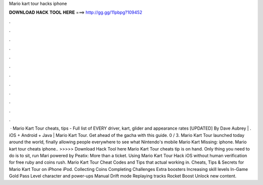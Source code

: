Mario kart tour hacks iphone

𝐃𝐎𝐖𝐍𝐋𝐎𝐀𝐃 𝐇𝐀𝐂𝐊 𝐓𝐎𝐎𝐋 𝐇𝐄𝐑𝐄 ===> http://gg.gg/11pbpg?109452

.

.

.

.

.

.

.

.

.

.

.

.

 · Mario Kart Tour cheats, tips - Full list of EVERY driver, kart, glider and appearance rates [UPDATED] By Dave Aubrey | . iOS + Android + Java | Mario Kart Tour. Get ahead of the gacha with this guide. 0 / 3. Mario Kart Tour launched today around the world, finally allowing people everywhere to see what Nintendo's mobile Mario Kart Missing: iphone. Mario kart tour cheats iphone.. >>>>> Download Hack Tool here Mario Kart Tour cheats tip is on hand. Only thing you need to do is to sit, run Mari powered by Peatix: More than a ticket. Using Mario Kart Tour Hack iOS without human verification for free ruby and coins rush. Mario Kart Tour Cheat Codes and Tips that actual working in. Cheats, Tips & Secrets for Mario Kart Tour on iPhone iPod. Collecting Coins Completing Challenges Extra boosters Increasing skill levels In-Game Gold Pass Level character and power-ups Manual Drift mode Replaying tracks Rocket Boost Unlock new content.